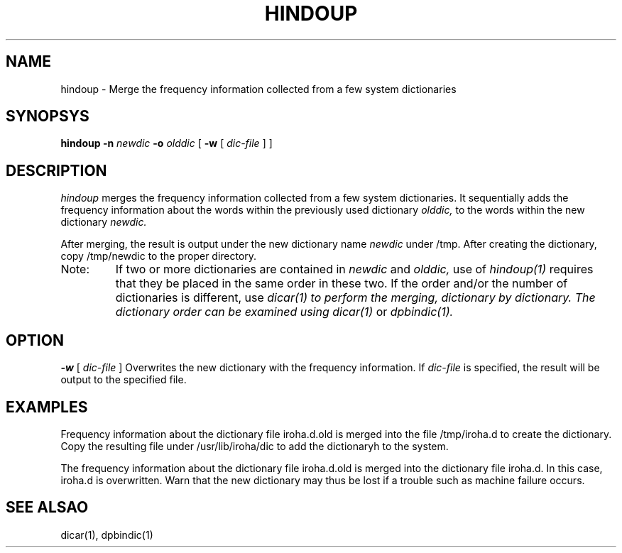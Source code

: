.TH HINDOUP 1
.SH NAME
hindoup \- Merge the frequency information collected from a few system dictionaries
.SH SYNOPSYS
.B hindoup \-n
.I newdic
.B \-o
.I olddic
[
.B \-w
[
.I "dic-file"
]
]
.SH DESCRIPTION
.PP
.I hindoup
merges the frequency information collected from a few system dictionaries.  It sequentially adds the frequency information about the words within the previously used dictionary 
.I olddic,
to the words within the new dictionary
.I newdic.
.PP
After merging, the result is output under the new dictionary name 
.I newdic
under /tmp.  After creating the dictionary, copy /tmp/newdic to the proper directory.

.TP
Note: 
If two or more dictionaries are contained in 
.I newdic
and 
.I olddic,
use of
.I hindoup(1)
requires that they be placed in the same order in these two.  If the order and/or the 
number of dictionaries is different, use 
.I dicar(1) to perform the merging, dictionary by dictionary.  The dictionary order can be examined using 
.I dicar(1)
or
.I dpbindic(1).
.SH OPTION
.B \-w
[
.I "dic-file"
]
Overwrites the new dictionary with the frequency information.  If 
.I dic-file
is specified, the result will be output to the specified file.
.SH EXAMPLES
.PP
Frequency information about the dictionary file iroha.d.old is merged into the file /tmp/iroha.d to create the dictionary.  Copy the resulting file under /usr/lib/iroha/dic to add the dictionaryh to the system.
.PP
The frequency information about the dictionary file iroha.d.old is merged into the dictionary file iroha.d.  In this case, iroha.d is overwritten.  Warn that the new dictionary may thus be lost if a trouble such as machine failure occurs.  
.SH "SEE ALSAO"
dicar(1), dpbindic(1)
